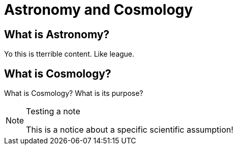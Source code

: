 = Astronomy and Cosmology

== What is Astronomy?

Yo this is tterrible content. Like league.

== What is Cosmology?

What is Cosmology? What is its purpose?

.Testing a note
[NOTE]
====
This is a notice about a specific scientific assumption!
====
